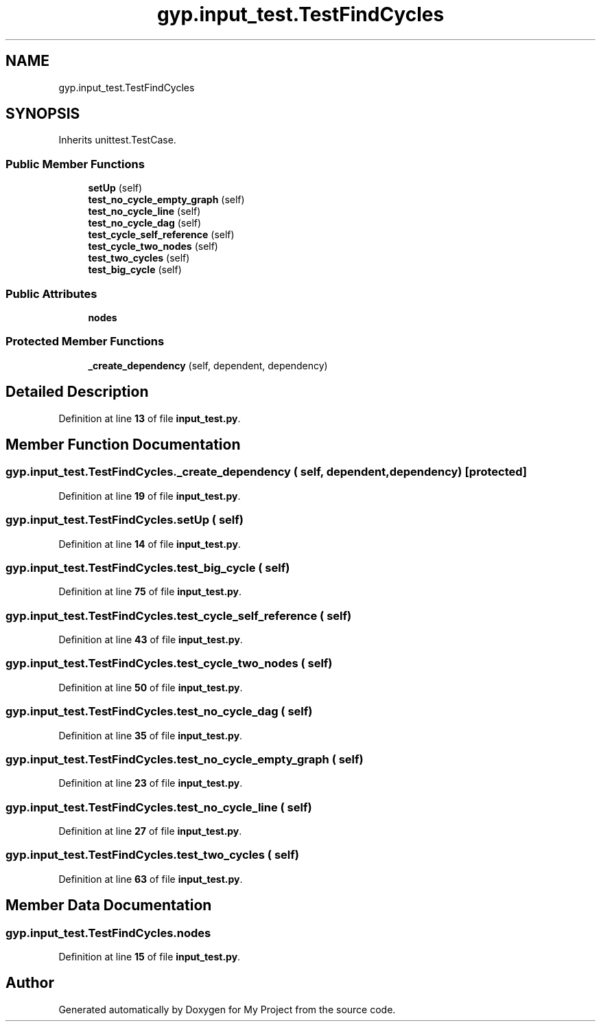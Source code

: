 .TH "gyp.input_test.TestFindCycles" 3 "My Project" \" -*- nroff -*-
.ad l
.nh
.SH NAME
gyp.input_test.TestFindCycles
.SH SYNOPSIS
.br
.PP
.PP
Inherits unittest\&.TestCase\&.
.SS "Public Member Functions"

.in +1c
.ti -1c
.RI "\fBsetUp\fP (self)"
.br
.ti -1c
.RI "\fBtest_no_cycle_empty_graph\fP (self)"
.br
.ti -1c
.RI "\fBtest_no_cycle_line\fP (self)"
.br
.ti -1c
.RI "\fBtest_no_cycle_dag\fP (self)"
.br
.ti -1c
.RI "\fBtest_cycle_self_reference\fP (self)"
.br
.ti -1c
.RI "\fBtest_cycle_two_nodes\fP (self)"
.br
.ti -1c
.RI "\fBtest_two_cycles\fP (self)"
.br
.ti -1c
.RI "\fBtest_big_cycle\fP (self)"
.br
.in -1c
.SS "Public Attributes"

.in +1c
.ti -1c
.RI "\fBnodes\fP"
.br
.in -1c
.SS "Protected Member Functions"

.in +1c
.ti -1c
.RI "\fB_create_dependency\fP (self, dependent, dependency)"
.br
.in -1c
.SH "Detailed Description"
.PP 
Definition at line \fB13\fP of file \fBinput_test\&.py\fP\&.
.SH "Member Function Documentation"
.PP 
.SS "gyp\&.input_test\&.TestFindCycles\&._create_dependency ( self,  dependent,  dependency)\fR [protected]\fP"

.PP
Definition at line \fB19\fP of file \fBinput_test\&.py\fP\&.
.SS "gyp\&.input_test\&.TestFindCycles\&.setUp ( self)"

.PP
Definition at line \fB14\fP of file \fBinput_test\&.py\fP\&.
.SS "gyp\&.input_test\&.TestFindCycles\&.test_big_cycle ( self)"

.PP
Definition at line \fB75\fP of file \fBinput_test\&.py\fP\&.
.SS "gyp\&.input_test\&.TestFindCycles\&.test_cycle_self_reference ( self)"

.PP
Definition at line \fB43\fP of file \fBinput_test\&.py\fP\&.
.SS "gyp\&.input_test\&.TestFindCycles\&.test_cycle_two_nodes ( self)"

.PP
Definition at line \fB50\fP of file \fBinput_test\&.py\fP\&.
.SS "gyp\&.input_test\&.TestFindCycles\&.test_no_cycle_dag ( self)"

.PP
Definition at line \fB35\fP of file \fBinput_test\&.py\fP\&.
.SS "gyp\&.input_test\&.TestFindCycles\&.test_no_cycle_empty_graph ( self)"

.PP
Definition at line \fB23\fP of file \fBinput_test\&.py\fP\&.
.SS "gyp\&.input_test\&.TestFindCycles\&.test_no_cycle_line ( self)"

.PP
Definition at line \fB27\fP of file \fBinput_test\&.py\fP\&.
.SS "gyp\&.input_test\&.TestFindCycles\&.test_two_cycles ( self)"

.PP
Definition at line \fB63\fP of file \fBinput_test\&.py\fP\&.
.SH "Member Data Documentation"
.PP 
.SS "gyp\&.input_test\&.TestFindCycles\&.nodes"

.PP
Definition at line \fB15\fP of file \fBinput_test\&.py\fP\&.

.SH "Author"
.PP 
Generated automatically by Doxygen for My Project from the source code\&.
